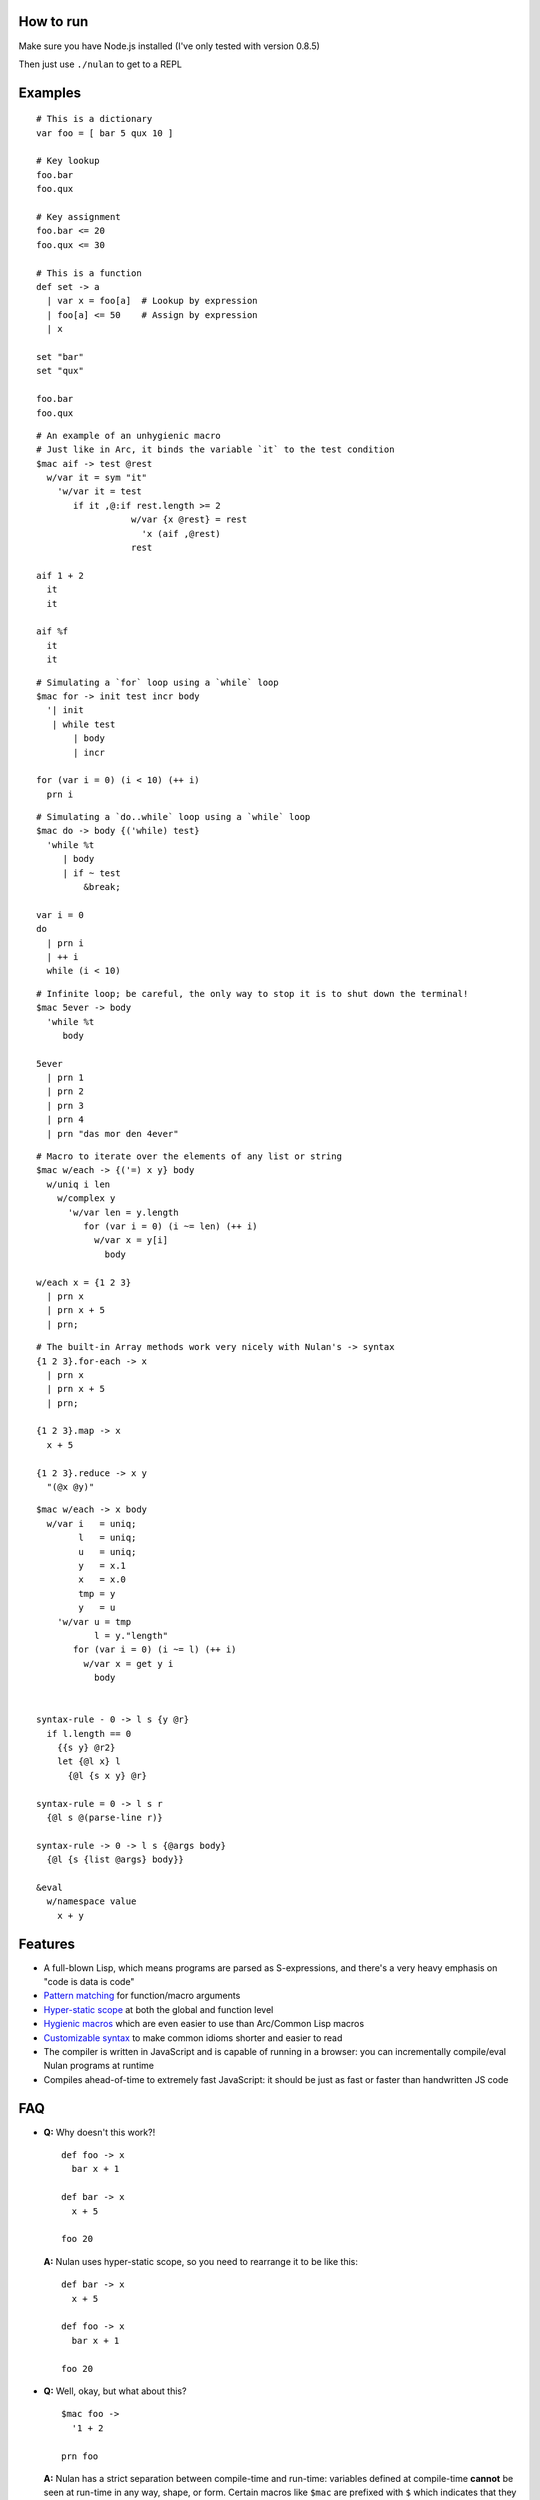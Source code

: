 How to run
==========

Make sure you have Node.js installed (I've only tested with version 0.8.5)

Then just use ``./nulan`` to get to a REPL


Examples
========

::

  # This is a dictionary
  var foo = [ bar 5 qux 10 ]

  # Key lookup
  foo.bar
  foo.qux

  # Key assignment
  foo.bar <= 20
  foo.qux <= 30

  # This is a function
  def set -> a
    | var x = foo[a]  # Lookup by expression
    | foo[a] <= 50    # Assign by expression
    | x

  set "bar"
  set "qux"

  foo.bar
  foo.qux

::

  # An example of an unhygienic macro
  # Just like in Arc, it binds the variable `it` to the test condition
  $mac aif -> test @rest
    w/var it = sym "it"
      'w/var it = test
         if it ,@:if rest.length >= 2
                    w/var {x @rest} = rest
                      'x (aif ,@rest)
                    rest

  aif 1 + 2
    it
    it

  aif %f
    it
    it

::

  # Simulating a `for` loop using a `while` loop
  $mac for -> init test incr body
    '| init
     | while test
         | body
         | incr

  for (var i = 0) (i < 10) (++ i)
    prn i

::

  # Simulating a `do..while` loop using a `while` loop
  $mac do -> body {('while) test}
    'while %t
       | body
       | if ~ test
           &break;

  var i = 0
  do
    | prn i
    | ++ i
    while (i < 10)

::

  # Infinite loop; be careful, the only way to stop it is to shut down the terminal!
  $mac 5ever -> body
    'while %t
       body

  5ever
    | prn 1
    | prn 2
    | prn 3
    | prn 4
    | prn "das mor den 4ever"

::

  # Macro to iterate over the elements of any list or string
  $mac w/each -> {('=) x y} body
    w/uniq i len
      w/complex y
        'w/var len = y.length
           for (var i = 0) (i ~= len) (++ i)
             w/var x = y[i]
               body

  w/each x = {1 2 3}
    | prn x
    | prn x + 5
    | prn;

::

  # The built-in Array methods work very nicely with Nulan's -> syntax
  {1 2 3}.for-each -> x
    | prn x
    | prn x + 5
    | prn;

  {1 2 3}.map -> x
    x + 5

  {1 2 3}.reduce -> x y
    "(@x @y)"

::

  $mac w/each -> x body
    w/var i   = uniq;
          l   = uniq;
          u   = uniq;
          y   = x.1
          x   = x.0
          tmp = y
          y   = u
      'w/var u = tmp
             l = y."length"
         for (var i = 0) (i ~= l) (++ i)
           w/var x = get y i
             body


  syntax-rule - 0 -> l s {y @r}
    if l.length == 0
      {{s y} @r2}
      let {@l x} l
        {@l {s x y} @r}

  syntax-rule = 0 -> l s r
    {@l s @(parse-line r)}

  syntax-rule -> 0 -> l s {@args body}
    {@l {s {list @args} body}}

  &eval
    w/namespace value
      x + y


Features
========

* A full-blown Lisp, which means programs are parsed as S-expressions, and there's a very heavy emphasis on "code is data is code"

* `Pattern matching <nulan/blob/javascript/notes/Pattern%20matching.rst>`_ for function/macro arguments

* `Hyper-static scope <nulan/blob/javascript/notes/Hyper-static%20scope.rst>`_ at both the global and function level

* `Hygienic macros <nulan/blob/javascript/notes/Hygienic%20macros.rst>`_ which are even easier to use than Arc/Common Lisp macros

* `Customizable syntax <nulan/blob/javascript/notes/Customizable%20syntax.rst>`_ to make common idioms shorter and easier to read

* The compiler is written in JavaScript and is capable of running in a browser: you can incrementally compile/eval Nulan programs at runtime

* Compiles ahead-of-time to extremely fast JavaScript: it should be just as fast or faster than handwritten JS code


FAQ
===

* **Q:** Why doesn't this work?!

  ::

    def foo -> x
      bar x + 1

    def bar -> x
      x + 5

    foo 20

  **A:** Nulan uses hyper-static scope, so you need to rearrange it to be like this::

    def bar -> x
      x + 5

    def foo -> x
      bar x + 1

    foo 20

* **Q:** Well, okay, but what about this?

  ::

    $mac foo ->
      '1 + 2

    prn foo

  **A:** Nulan has a strict separation between compile-time and run-time: variables defined at compile-time **cannot** be seen at run-time in any way, shape, or form. Certain macros like ``$mac`` are prefixed with ``$`` which indicates that they are evaluated at compile-time.

  To make the above example work, you have to evaluate the expression at compile-time by using ``$eval``::

    $mac foo ->
      '1 + 2

    $eval
      prn foo

* **Q:** If there's such a strict separation between the two, why does this work?

  ::

    def foo -> x
      x + 1

    $mac bar -> x
      'foo x

    bar 10

  **A:** Variables defined at compile-time **absolutely cannot** be used at run-time, but run-time variables **can** be used at compile-time.

  To be more specific, Nulan wraps *every* variable in a box. These boxes are available at compile-time, but the *values* of the boxes is **not** available. This is for the obvious reason that at compile-time, the expression has not been evaluated yet, so the boxes cannot have a value.

  So, in the macro ``bar``, it inserts the *box* ``foo`` rather than the *value* ``foo``, so it works.

  And if a macro is the first element of a list, it is evaluated at compile-time, which is why ``bar 10`` works. But ``prn bar 10`` would **not** work, because the macro ``bar`` isn't the first element of the list.
